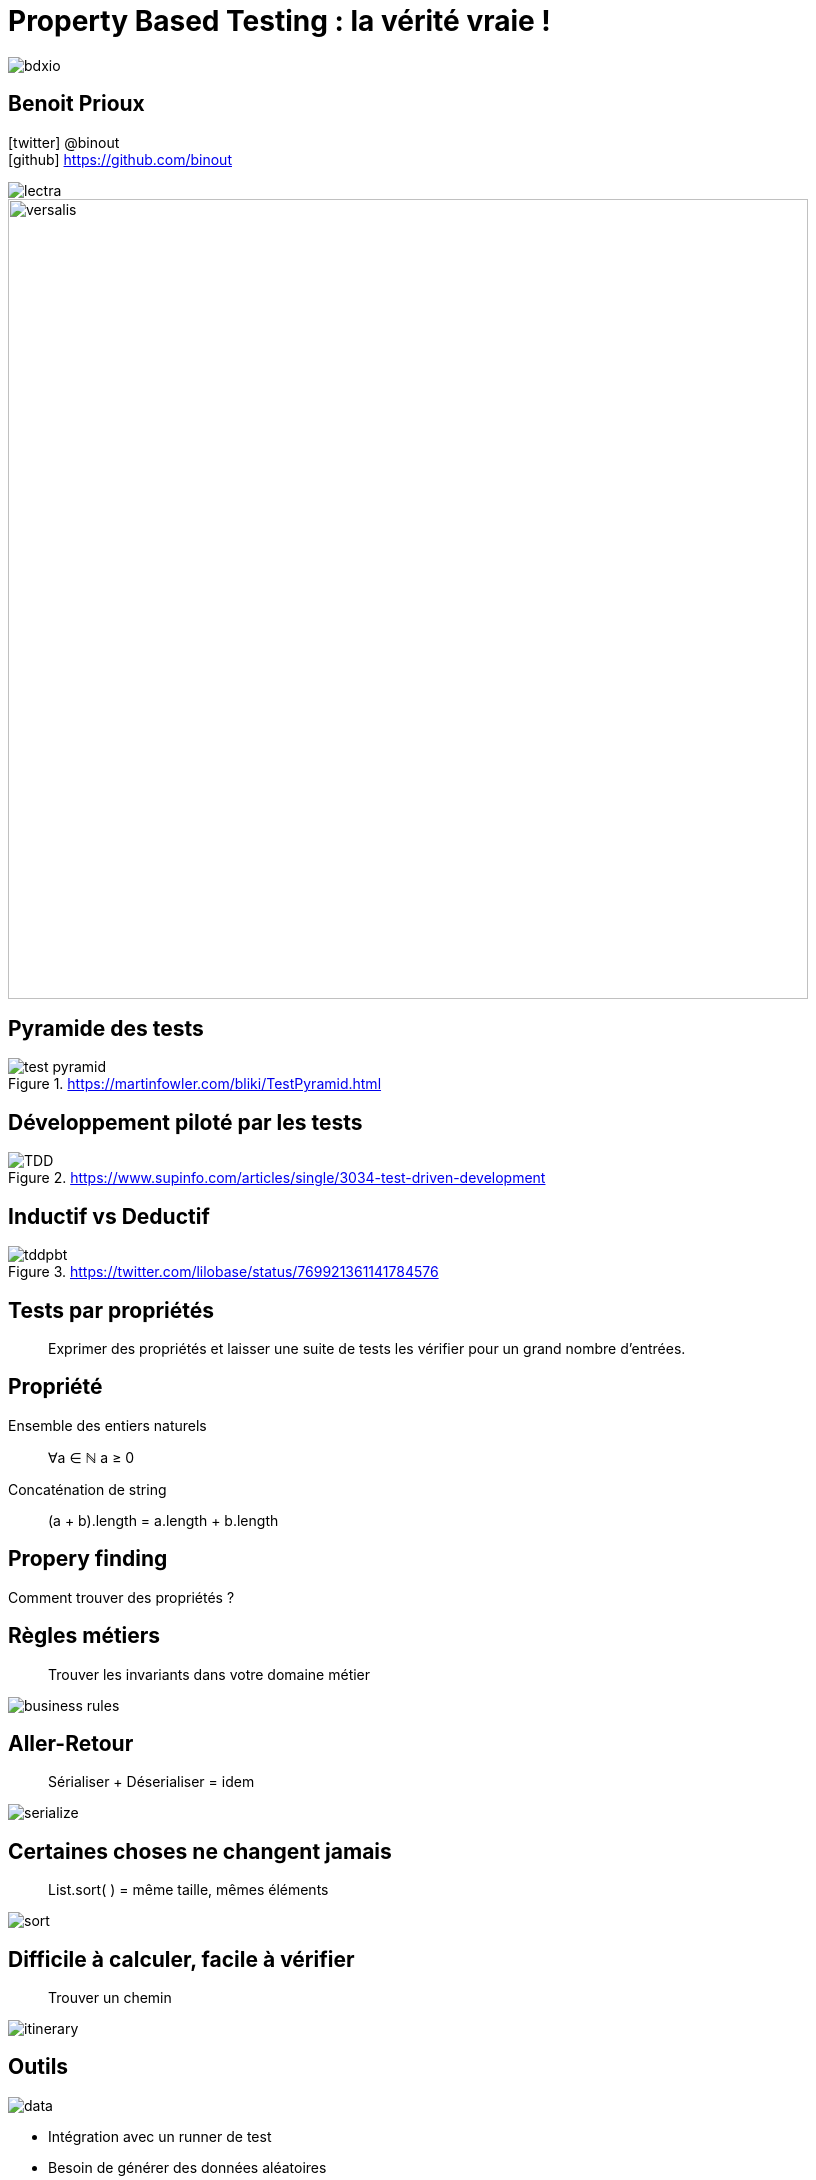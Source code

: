 = Property Based Testing : la vérité vraie !
:icons: font
:asset-uri-scheme: https
:source-highlighter: highlightjs
:deckjs_theme: swiss
:deckjs_transition: fade
:navigation: false
:goto: true
:status: true
:conf: bdxio

image::images/{conf}.jpg[float="right"]

== Benoit Prioux

icon:twitter[] @binout +
icon:github[] https://github.com/binout

image::images/lectra.png[]

image::images/lectra-versalis.jpg[versalis, 800]

== Pyramide des tests

.https://martinfowler.com/bliki/TestPyramid.html
image::images/test-pyramid.png[]

== Développement piloté par les tests

.https://www.supinfo.com/articles/single/3034-test-driven-development
image::images/TDD.png[]

== Inductif vs Deductif

.https://twitter.com/lilobase/status/769921361141784576
image::images/tddpbt.png[]

== Tests par propriétés

[quote]
Exprimer des propriétés et laisser une suite de tests les vérifier pour un grand nombre d'entrées.

== Propriété 

.Ensemble des entiers naturels
[quote]
∀a ∈ ℕ a ≥ 0

.Concaténation de string
[quote]
(a + b).length = a.length + b.length

[canvas-image=images/property-finding.png]
== Propery finding

[.canvas-caption, position=top-left]
Comment trouver des propriétés ?

== Règles métiers

[quote]
Trouver les invariants dans votre domaine métier 

image::images/business-rules.png[]

== Aller-Retour

[quote]
Sérialiser + Déserialiser = idem

image::images/serialize.png[]

== Certaines choses ne changent jamais

[quote]
List.sort( ) = même taille, mêmes éléments

image::images/sort.png[]

== Difficile à calculer, facile à vérifier

[quote]
Trouver un chemin

image::images/itinerary.png[]


== Outils

image::images/data.png[float=right]

* Intégration avec un runner de test
* Besoin de générer des données aléatoires
* Capacité à créer ses propres générateurs
* Réduction des valeurs possibles en entrée

== Librairies

image::images/haskell.png[float=right]

* Haskell : `Quickcheck`
* Scala : `ScalaCheck`
* Kotlin : `KotlinTest`
* Java : 
** `JUnit-Quickcheck` pour Junit 4
** `Jqwik` pour Junit 5

== Démo : jqwik

image::images/molkky.png[]

== Conclusion

image::images/new-pyramid.png[]

.Pour aller plus loin
** icon:github[] https://github.com/binout/pbt
** 🎦 Université Devoxx 2016 (Cyrille Martraire - Romeu MOURA)

video::O-LWbSUaEQU[youtube]
